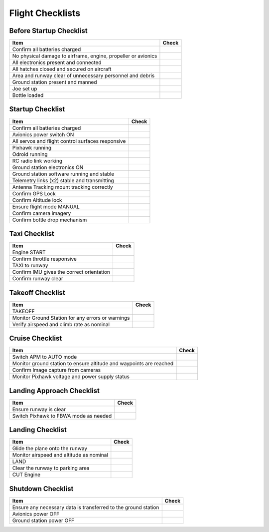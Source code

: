Flight Checklists
==========================


Before Startup Checklist
----------------------------------

+--------------------------------------------------------------------+----------------+
| Item                                                               | Check          |
+====================================================================+================+
| Confirm all batteries charged                                      |                |
+--------------------------------------------------------------------+----------------+
| No physical damage to airframe, engine, propeller or avionics      |                |
+--------------------------------------------------------------------+----------------+
| All electronics present and connected                              |                |
+--------------------------------------------------------------------+----------------+
| All hatches closed and secured on aircraft                         |                |
+--------------------------------------------------------------------+----------------+
| Area and runway clear of unnecessary personnel and debris          |                |
+--------------------------------------------------------------------+----------------+
| Ground station present and manned                                  |                |
+--------------------------------------------------------------------+----------------+
| Joe set up                                                         |                |
+--------------------------------------------------------------------+----------------+
| Bottle loaded                                                      |                |
+--------------------------------------------------------------------+----------------+


Startup Checklist
----------------------------------

+--------------------------------------------------------------------+----------------+
| Item                                                               | Check          |
+====================================================================+================+
| Confirm all batteries charged                                      |                |
+--------------------------------------------------------------------+----------------+
| Avionics power switch ON                                           |                |
+--------------------------------------------------------------------+----------------+
| All servos and flight control surfaces responsive                  |                |
+--------------------------------------------------------------------+----------------+
| Pixhawk running                                                    |                |
+--------------------------------------------------------------------+----------------+
| Odroid running                                                     |                |
+--------------------------------------------------------------------+----------------+
| RC radio link working                                              |                |
+--------------------------------------------------------------------+----------------+
| Ground station electronics ON                                      |                |
+--------------------------------------------------------------------+----------------+
| Ground station software running and stable                         |                |
+--------------------------------------------------------------------+----------------+
| Telemetry links (x2) stable and transmitting                       |                |
+--------------------------------------------------------------------+----------------+
| Antenna Tracking mount tracking correctly                          |                |
+--------------------------------------------------------------------+----------------+
| Confirm GPS Lock                                                   |                |
+--------------------------------------------------------------------+----------------+
| Confirm Altitude lock                                              |                |
+--------------------------------------------------------------------+----------------+
| Ensure flight mode MANUAL                                          |                |
+--------------------------------------------------------------------+----------------+
| Confirm camera imagery                                             |                |
+--------------------------------------------------------------------+----------------+
| Confirm bottle drop mechanism                                      |                |
+--------------------------------------------------------------------+----------------+


Taxi Checklist
----------------------------------

+--------------------------------------------------------------------+----------------+
| Item                                                               | Check          |
+====================================================================+================+
| Engine START                                                       |                |
+--------------------------------------------------------------------+----------------+
| Confirm throttle responsive                                        |                |
+--------------------------------------------------------------------+----------------+
| TAXI to runway                                                     |                |
+--------------------------------------------------------------------+----------------+
| Confirm IMU gives the correct orientation                          |                |
+--------------------------------------------------------------------+----------------+
| Confirm runway clear                                               |                |
+--------------------------------------------------------------------+----------------+


Takeoff Checklist
----------------------------------

+--------------------------------------------------------------------+----------------+
| Item                                                               | Check          |
+====================================================================+================+
| TAKEOFF                                                            |                |
+--------------------------------------------------------------------+----------------+
| Monitor Ground Station for any errors or warnings                  |                |
+--------------------------------------------------------------------+----------------+
| Verify airspeed and climb rate as nominal                          |                |
+--------------------------------------------------------------------+----------------+


Cruise Checklist
----------------------------------

+--------------------------------------------------------------------+----------------+
| Item                                                               | Check          |
+====================================================================+================+
| Switch APM to AUTO mode                                            |                |
+--------------------------------------------------------------------+----------------+
| Monitor ground station to ensure altitude and waypoints are reached|                |
+--------------------------------------------------------------------+----------------+
| Confirm Image capture from cameras                                 |                |
+--------------------------------------------------------------------+----------------+
| Monitor Pixhawk voltage and power supply status                    |                |
+--------------------------------------------------------------------+----------------+


Landing Approach Checklist
----------------------------------

+--------------------------------------------------------------------+----------------+
| Item                                                               | Check          |
+====================================================================+================+
| Ensure runway is clear                                             |                |
+--------------------------------------------------------------------+----------------+
| Switch Pixhawk to FBWA mode as needed                              |                |
+--------------------------------------------------------------------+----------------+


Landing Checklist
----------------------------------

+--------------------------------------------------------------------+----------------+
| Item                                                               | Check          |
+====================================================================+================+
| Glide the plane onto the runway                                    |                |
+--------------------------------------------------------------------+----------------+
| Monitor airspeed and altitude as nominal                           |                |
+--------------------------------------------------------------------+----------------+
| LAND                                                               |                |
+--------------------------------------------------------------------+----------------+
| Clear the runway to parking area                                   |                |
+--------------------------------------------------------------------+----------------+
| CUT Engine                                                         |                |
+--------------------------------------------------------------------+----------------+


Shutdown Checklist
----------------------------------

+--------------------------------------------------------------------+----------------+
| Item                                                               | Check          |
+====================================================================+================+
| Ensure any necessary data is transferred to the ground station     |                |
+--------------------------------------------------------------------+----------------+
| Avionics power OFF                                                 |                |
+--------------------------------------------------------------------+----------------+
| Ground station power OFF                                           |                |
+--------------------------------------------------------------------+----------------+



